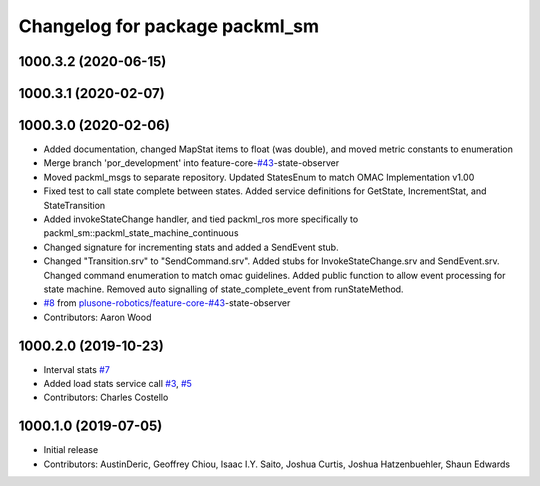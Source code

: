 ^^^^^^^^^^^^^^^^^^^^^^^^^^^^^^^
Changelog for package packml_sm
^^^^^^^^^^^^^^^^^^^^^^^^^^^^^^^

1000.3.2 (2020-06-15)
---------------------

1000.3.1 (2020-02-07)
---------------------

1000.3.0 (2020-02-06)
---------------------
* Added documentation, changed MapStat items to float (was double), and moved metric constants to enumeration
* Merge branch 'por_development' into feature-core-`#43 <https://github.com/plusone-robotics/packml/issues/43>`_-state-observer
* Moved packml_msgs to separate repository. Updated StatesEnum to match OMAC Implementation v1.00
* Fixed test to call state complete between states. Added service definitions for GetState, IncrementStat, and StateTransition
* Added invokeStateChange handler, and tied packml_ros more specifically to packml_sm::packml_state_machine_continuous
* Changed signature for incrementing stats and added a SendEvent stub.
* Changed "Transition.srv" to "SendCommand.srv". Added stubs for InvokeStateChange.srv and SendEvent.srv. Changed command enumeration to match omac guidelines. Added public function to allow event processing for state machine. Removed auto signalling of state_complete_event from runStateMethod.
*  `#8 <https://github.com/plusone-robotics/packml/issues/8>`_ from `plusone-robotics/feature-core-#43 <https://github.com/plusone-robotics/feature-core-/issues/43>`_-state-observer
* Contributors: Aaron Wood

1000.2.0 (2019-10-23)
---------------------
* Interval stats `#7 <https://github.com/plusone-robotics/packml/issues/7>`_
* Added load stats service call `#3 <https://github.com/plusone-robotics/packml/issues/3>`_, `#5 <https://github.com/plusone-robotics/packml/issues/5>`_
* Contributors: Charles Costello

1000.1.0 (2019-07-05)
---------------------
* Initial release
* Contributors: AustinDeric, Geoffrey Chiou, Isaac I.Y. Saito, Joshua Curtis, Joshua Hatzenbuehler, Shaun Edwards

